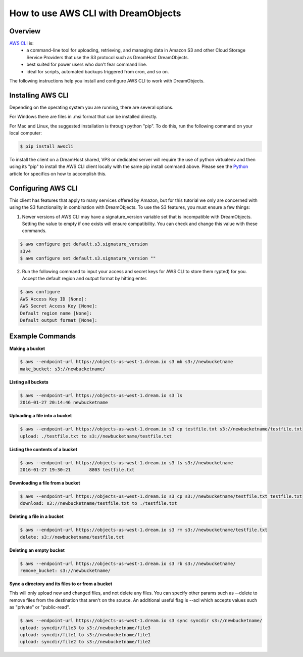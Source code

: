 ====================================
How to use AWS CLI with DreamObjects
====================================

Overview
~~~~~~~~

`AWS CLI <https://aws.amazon.com/cli/>`_ is:
    * a command-line tool for uploading, retrieving, and managing data in
      Amazon S3 and other Cloud Storage Service Providers that use the S3
      protocol such as DreamHost DreamObjects.
    * best suited for power users who don't fear command line.
    * ideal for scripts, automated backups triggered from cron, and so on.

The following instructions help you install and configure AWS CLI to work with
DreamObjects.

Installing AWS CLI
~~~~~~~~~~~~~~~~~~

Depending on the operating system you are running, there are several options.

For Windows there are files in .msi format that can be installed directly.

For Mac and Linux, the suggested installation is through python "pip".  To do
this, run the following command on your local computer:

.. code::

    $ pip install awscli

To install the client on a DreamHost shared, VPS or dedicated server will
require the use of python virtualenv and then using its "pip" to install the
AWS CLI client locally with the same pip install command above.  Please see
the Python_ article for
specifics on how to accomplish this.

Configuring AWS CLI
~~~~~~~~~~~~~~~~~~~

This client has features that apply to many services offered by Amazon, but
for this tutorial we only are concerned with using the S3 functionality in
combination with DreamObjects.  To use the S3 features, you must ensure a few
things:

1. Newer versions of AWS CLI may have a signature_version variable set that is
   incompatible with DreamObjects.  Setting the value to empty if one exists
   will ensure compatibility.  You can check and change this value with these
   commands.

.. code::

    $ aws configure get default.s3.signature_version
    s3v4
    $ aws configure set default.s3.signature_version ""

2. Run the following command to input your access and secret keys for AWS CLI
   to store them rypted) for you.  Accept the default region and output format
   by hitting enter.

.. code::

    $ aws configure
    AWS Access Key ID [None]:
    AWS Secret Access Key [None]:
    Default region name [None]:
    Default output format [None]:

Example Commands
~~~~~~~~~~~~~~~~

**Making a bucket**

.. code::

    $ aws --endpoint-url https://objects-us-west-1.dream.io s3 mb s3://newbucketname
    make_bucket: s3://newbucketname/

**Listing all buckets**

.. code::

    $ aws --endpoint-url https://objects-us-west-1.dream.io s3 ls
    2016-01-27 20:14:46 newbucketname

**Uploading a file into a bucket**

.. code::

    $ aws --endpoint-url https://objects-us-west-1.dream.io s3 cp testfile.txt s3://newbucketname/testfile.txt
    upload: ./testfile.txt to s3://newbucketname/testfile.txt

**Listing the contents of a bucket**

.. code::

    $ aws --endpoint-url https://objects-us-west-1.dream.io s3 ls s3://newbucketname
    2016-01-27 19:30:21       8803 testfile.txt

**Downloading a file from a bucket**

.. code::

    $ aws --endpoint-url https://objects-us-west-1.dream.io s3 cp s3://newbucketname/testfile.txt testfile.txt
    download: s3://newbucketname/testfile.txt to ./testfile.txt

**Deleting a file in a bucket**

.. code::

    $ aws --endpoint-url https://objects-us-west-1.dream.io s3 rm s3://newbucketname/testfile.txt
    delete: s3://newbucketname/testfile.txt

**Deleting an empty bucket**

.. code::

    $ aws --endpoint-url https://objects-us-west-1.dream.io s3 rb s3://newbucketname/
    remove_bucket: s3://newbucketname/

**Sync a directory and its files to or from a bucket**

This will only upload new and changed files, and not delete any files.  You
can specify other params such as --delete to remove files from the destination
that aren't on the source.  An additional useful flag is --acl which accepts
values such as "private" or "public-read".

.. code::

    $ aws --endpoint-url https://objects-us-west-1.dream.io s3 sync syncdir s3://newbucketname/
    upload: syncdir/file3 to s3://newbucketname/file3
    upload: syncdir/file1 to s3://newbucketname/file1
    upload: syncdir/file2 to s3://newbucketname/file2

.. _Python: 215489338-Installing-virtualenv-and-custom-modules-in-Python

.. meta::
    :labels: linux mac windows aws awscli
